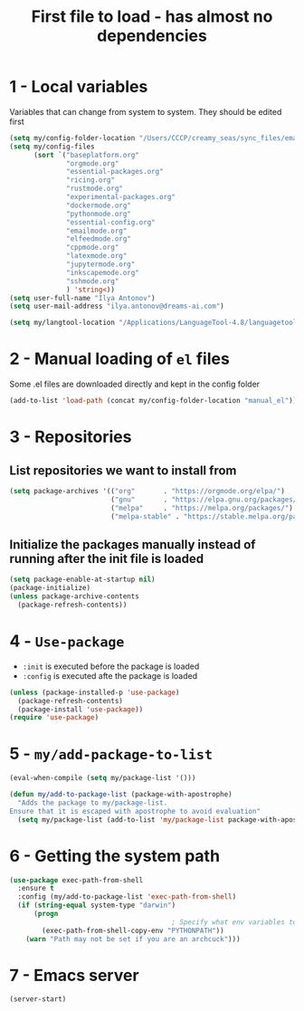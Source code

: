 #+TITLE: First file to load - has almost no dependencies
#+STARTUP: overview
#+PROPERTY: header-args :tangle yes

* 1 - Local variables
Variables that can change from system to system. They should be edited first
#+BEGIN_SRC emacs-lisp
  (setq my/config-folder-location "/Users/CCCP/creamy_seas/sync_files/emacs_con/")
  (setq my/config-files
        (sort `("baseplatform.org"
                "orgmode.org"
                "essential-packages.org"
                "ricing.org"
                "rustmode.org"
                "experimental-packages.org"
                "dockermode.org"
                "pythonmode.org"
                "essential-config.org"
                "emailmode.org"
                "elfeedmode.org"
                "cppmode.org"
                "latexmode.org"
                "jupytermode.org"
                "inkscapemode.org"
                "sshmode.org"
                ) 'string<))
  (setq user-full-name "Ilya Antonov")
  (setq user-mail-address "ilya.antonov@dreams-ai.com")

  (setq my/langtool-location "/Applications/LanguageTool-4.8/languagetool-commandline.jar")

 #+END_SRC

* 2 - Manual loading of =el= files
Some .el files are downloaded directly and kept in the config folder
#+BEGIN_SRC emacs-lisp
  (add-to-list 'load-path (concat my/config-folder-location "manual_el"))
#+END_SRC
* 3 - Repositories
** List repositories we want to install from
#+BEGIN_SRC emacs-lisp
  (setq package-archives '(("org"       . "https://orgmode.org/elpa/")
                           ("gnu"       . "https://elpa.gnu.org/packages/")
                           ("melpa"     . "https://melpa.org/packages/")
                           ("melpa-stable" . "https://stable.melpa.org/packages/")))
 #+END_SRC
** Initialize the packages manually instead of running after the init file is loaded
#+BEGIN_SRC emacs-lisp
  (setq package-enable-at-startup nil)
  (package-initialize)
  (unless package-archive-contents
    (package-refresh-contents))
 #+END_SRC
* 4 - =Use-package=
- =:init= is executed before the package is loaded
- =:config= is executed afte the package is loaded
#+BEGIN_SRC emacs-lisp
  (unless (package-installed-p 'use-package)
    (package-refresh-contents)
    (package-install 'use-package))
  (require 'use-package)
#+END_SRC
* 5 - =my/add-package-to-list=
#+BEGIN_SRC emacs-lisp
  (eval-when-compile (setq my/package-list '()))

  (defun my/add-to-package-list (package-with-apostrophe)
    "Adds the package to my/package-list.
  Ensure that it is escaped with apostrophe to avoid evaluation"
    (setq my/package-list (add-to-list 'my/package-list package-with-apostrophe)))
 #+END_SRC
* 6 - Getting the system path
#+BEGIN_SRC emacs-lisp
  (use-package exec-path-from-shell
    :ensure t
    :config (my/add-to-package-list 'exec-path-from-shell)
    (if (string-equal system-type "darwin")
        (progn
                                          ; Specify what env variables to load into emacs
          (exec-path-from-shell-copy-env "PYTHONPATH"))
      (warn "Path may not be set if you are an archcuck")))
 #+END_SRC
* 7 - Emacs server
#+BEGIN_SRC emacs-lisp
  (server-start)
 #+END_SRC
